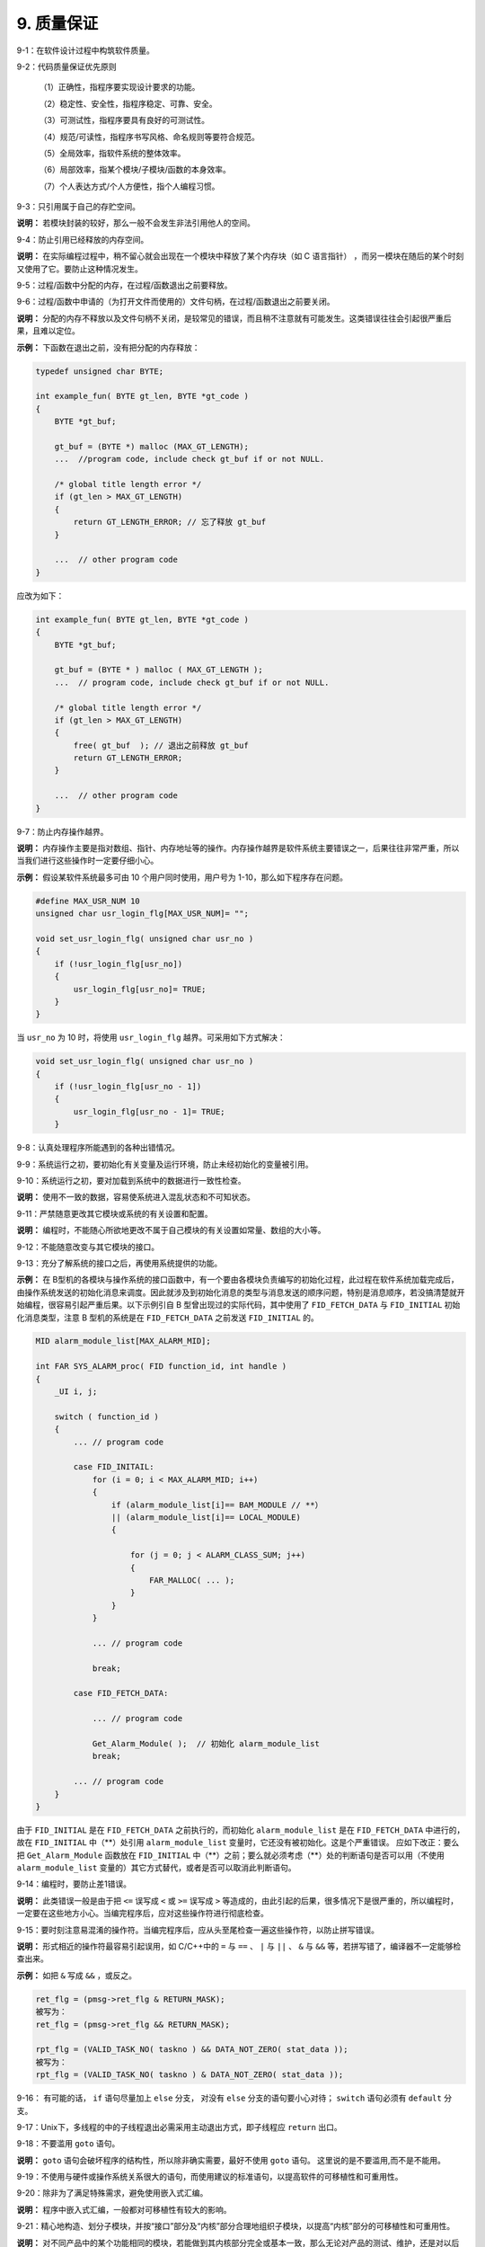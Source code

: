 9. 质量保证
===============

9-1：在软件设计过程中构筑软件质量。 

9-2：代码质量保证优先原则 

     （1）正确性，指程序要实现设计要求的功能。
     
     （2）稳定性、安全性，指程序稳定、可靠、安全。
     
     （3）可测试性，指程序要具有良好的可测试性。  
     
     （4）规范/可读性，指程序书写风格、命名规则等要符合规范。  
     
     （5）全局效率，指软件系统的整体效率。    
     
     （6）局部效率，指某个模块/子模块/函数的本身效率。    
     
     （7）个人表达方式/个人方便性，指个人编程习惯。 

9-3：只引用属于自己的存贮空间。 

**说明：** 若模块封装的较好，那么一般不会发生非法引用他人的空间。 

9-4：防止引用已经释放的内存空间。 

**说明：** 在实际编程过程中，稍不留心就会出现在一个模块中释放了某个内存块（如 C 语言指针） ，而另一模块在随后的某个时刻又使用了它。要防止这种情况发生。 

9-5：过程/函数中分配的内存，在过程/函数退出之前要释放。 

9-6：过程/函数中申请的（为打开文件而使用的）文件句柄，在过程/函数退出之前要关闭。  

**说明：** 分配的内存不释放以及文件句柄不关闭，是较常见的错误，而且稍不注意就有可能发生。这类错误往往会引起很严重后果，且难以定位。 

**示例：** 下函数在退出之前，没有把分配的内存释放：

.. code-block:: c

    typedef unsigned char BYTE; 
    
    int example_fun( BYTE gt_len, BYTE *gt_code ) 
    { 
        BYTE *gt_buf; 
    
        gt_buf = (BYTE *) malloc (MAX_GT_LENGTH); 
        ...  //program code, include check gt_buf if or not NULL. 
        
        /* global title length error */ 
        if (gt_len > MAX_GT_LENGTH) 
        { 
            return GT_LENGTH_ERROR; // 忘了释放 gt_buf 
        } 
        
        ...  // other program code 
    } 
    
应改为如下：

.. code-block:: c

    int example_fun( BYTE gt_len, BYTE *gt_code ) 
    { 
        BYTE *gt_buf; 
    
        gt_buf = (BYTE * ) malloc ( MAX_GT_LENGTH ); 
        ...  // program code, include check gt_buf if or not NULL. 
        
        /* global title length error */ 
        if (gt_len > MAX_GT_LENGTH) 
        { 
            free( gt_buf  ); // 退出之前释放 gt_buf 
            return GT_LENGTH_ERROR;   
        } 
        
        ...  // other program code 
    } 

9-7：防止内存操作越界。 

**说明：** 内存操作主要是指对数组、指针、内存地址等的操作。内存操作越界是软件系统主要错误之一，后果往往非常严重，所以当我们进行这些操作时一定要仔细小心。 

**示例：** 假设某软件系统最多可由 10 个用户同时使用，用户号为 1-10，那么如下程序存在问题。 

.. code-block:: c

    #define MAX_USR_NUM 10 
    unsigned char usr_login_flg[MAX_USR_NUM]= "";  
    
    void set_usr_login_flg( unsigned char usr_no ) 
    { 
        if (!usr_login_flg[usr_no]) 
        { 
            usr_login_flg[usr_no]= TRUE; 
        } 
    } 
 
当 ``usr_no`` 为 10 时，将使用 ``usr_login_flg`` 越界。可采用如下方式解决：

.. code-block:: c

    void set_usr_login_flg( unsigned char usr_no ) 
    { 
        if (!usr_login_flg[usr_no - 1]) 
        { 
            usr_login_flg[usr_no - 1]= TRUE; 
        } 
        
9-8：认真处理程序所能遇到的各种出错情况。 

9-9：系统运行之初，要初始化有关变量及运行环境，防止未经初始化的变量被引用。 

9-10：系统运行之初，要对加载到系统中的数据进行一致性检查。 

**说明：** 使用不一致的数据，容易使系统进入混乱状态和不可知状态。 

9-11：严禁随意更改其它模块或系统的有关设置和配置。 

**说明：** 编程时，不能随心所欲地更改不属于自己模块的有关设置如常量、数组的大小等。 

9-12：不能随意改变与其它模块的接口。 

9-13：充分了解系统的接口之后，再使用系统提供的功能。 

**示例：** 在 B型机的各模块与操作系统的接口函数中，有一个要由各模块负责编写的初始化过程，此过程在软件系统加载完成后，由操作系统发送的初始化消息来调度。因此就涉及到初始化消息的类型与消息发送的顺序问题，特别是消息顺序，若没搞清楚就开始编程，很容易引起严重后果。以下示例引自 B 型曾出现过的实际代码，其中使用了 ``FID_FETCH_DATA`` 与 ``FID_INITIAL`` 初始化消息类型，注意 B 型机的系统是在 ``FID_FETCH_DATA`` 之前发送 ``FID_INITIAL`` 的。  

.. code-block:: c

    MID alarm_module_list[MAX_ALARM_MID]; 
    
    int FAR SYS_ALARM_proc( FID function_id, int handle ) 
    { 
        _UI i, j; 
    
        switch ( function_id ) 
        { 
            ... // program code 
        
            case FID_INITAIL: 
                for (i = 0; i < MAX_ALARM_MID; i++) 
                { 
                    if (alarm_module_list[i]== BAM_MODULE // **） 
                    || (alarm_module_list[i]== LOCAL_MODULE) 
                    { 
    
                        for (j = 0; j < ALARM_CLASS_SUM; j++) 
                        { 
                            FAR_MALLOC( ... ); 
                        } 
                    } 
                } 
    
                ... // program code 
    
                break; 
        
            case FID_FETCH_DATA: 
    
                ... // program code 
    
                Get_Alarm_Module( );  // 初始化 alarm_module_list 
                break; 
        
            ... // program code 
        } 
    } 
 
由于 ``FID_INITIAL`` 是在 ``FID_FETCH_DATA`` 之前执行的，而初始化 ``alarm_module_list`` 是在 ``FID_FETCH_DATA`` 中进行的，故在 ``FID_INITIAL`` 中（\**）处引用 ``alarm_module_list`` 变量时，它还没有被初始化。这是个严重错误。 
应如下改正：要么把 ``Get_Alarm_Module`` 函数放在 ``FID_INITIAL`` 中（\**）之前；要么就必须考虑（\**）处的判断语句是否可以用（不使用 ``alarm_module_list`` 变量的）其它方式替代，或者是否可以取消此判断语句。 

9-14：编程时，要防止差1错误。 

**说明：** 此类错误一般是由于把 ``<=`` 误写成 ``<`` 或 ``>=`` 误写成 ``>`` 等造成的，由此引起的后果，很多情况下是很严重的，所以编程时，一定要在这些地方小心。当编完程序后，应对这些操作符进行彻底检查。 

9-15：要时刻注意易混淆的操作符。当编完程序后，应从头至尾检查一遍这些操作符，以防止拼写错误。 

**说明：** 形式相近的操作符最容易引起误用，如 C/C++中的 ``=`` 与 ``==`` 、 ``|`` 与 ``||`` 、 ``&`` 与 ``&&`` 等，若拼写错了，编译器不一定能够检查出来。 

**示例：** 如把 ``&`` 写成 ``&&`` ，或反之。 

.. code-block:: c

    ret_flg = (pmsg->ret_flg & RETURN_MASK);   
    被写为： 
    ret_flg = (pmsg->ret_flg && RETURN_MASK); 
    
    rpt_flg = (VALID_TASK_NO( taskno ) && DATA_NOT_ZERO( stat_data )); 
    被写为： 
    rpt_flg = (VALID_TASK_NO( taskno ) & DATA_NOT_ZERO( stat_data )); 

9-16： 有可能的话， ``if`` 语句尽量加上 ``else`` 分支， 对没有 ``else`` 分支的语句要小心对待； ``switch`` 语句必须有 ``default`` 分支。 

9-17：Unix下，多线程的中的子线程退出必需采用主动退出方式，即子线程应 ``return`` 出口。  

9-18：不要滥用 ``goto`` 语句。

**说明：** ``goto`` 语句会破坏程序的结构性，所以除非确实需要，最好不使用 ``goto`` 语句。 这里说的是不要滥用,而不是不能用。

9-19：不使用与硬件或操作系统关系很大的语句，而使用建议的标准语句，以提高软件的可移植性和可重用性。 

9-20：除非为了满足特殊需求，避免使用嵌入式汇编。 

**说明：** 程序中嵌入式汇编，一般都对可移植性有较大的影响。 

9-21：精心地构造、划分子模块，并按“接口”部分及“内核”部分合理地组织子模块，以提高“内核”部分的可移植性和可重用性。 

**说明：** 对不同产品中的某个功能相同的模块，若能做到其内核部分完全或基本一致，那么无论对产品的测试、维护，还是对以后产品的升级都会有很大帮助。 

9-22：精心构造算法，并对其性能、效率进行测试。 

9-23：对较关键的算法最好使用其它算法来确认。 

9-24：时刻注意表达式是否会上溢、下溢。 

**示例：** 如下程序将造成变量下溢。 

.. code-block:: c

    unsigned char size ; 
    while (size-- >= 0) // 将出现下溢 
    { 
        ... // program code 
    } 
    
    当 size 等于 0 时，再减 1 不会小于 0，而是 0xFF，故程序是一个死循环。应如下修改。  
    char size; // 从 unsigned char 改为 char 
    while (size-- >= 0) 
    { 
        ... // program code 
    } 

9-25：使用变量时要注意其边界值的情况。 

**示例：** 如 C 语言中字符型变量，有效值范围为 ``-128`` 到 ``127`` 。故以下表达式的计算存在一定风险。 

.. code-block:: c

    char chr = 127; 
    int sum = 200; 
 
    chr += 1; // 127 为 chr 的边界值，再加 1 将使 chr 上溢到-128，而不是 128。 
    sum += chr; // 故 sum 的结果不是 328，而是 72。 
 
    若 chr 与 sum 为同一种类型，或表达式按如下方式书写，可能会好些。 
    sum = sum + chr + 1;  

9-26：留心程序机器码大小（如指令空间大小、数据空间大小、堆栈空间大小等）是否超出系统有关限制。

9-27：为用户提供良好的接口界面，使用户能较充分地了解系统内部运行状态及有关系统出错情况。 

9-28：系统应具有一定的容错能力，对一些错误事件（如用户误操作等）能进行自动补救。 

9-29：对一些具有危险性的操作代码（如写硬盘、删数据等）要仔细考虑，防止对数据、硬件等的安全构成危害，以提高系统的安全性。 

9-30：使用第三方提供的软件开发工具包或控件时，要注意以下几点： 

    （1）充分了解应用接口、使用环境及使用时注意事项。 

    （2）不能过分相信其正确性。 
    
    （3）除非必要，不要使用不熟悉的第三方工具包与控件。 

**说明：** 使用工具包与控件，可加快程序开发速度，节省时间，但使用之前一定对它有较充分的了解，同时第三方工具包与控件也有可能存在问题。 

9-31：资源文件（多语言版本支持），如果资源是对语言敏感的，应让该资源与源代码文件脱离，具体方法有下面几种：使用单独的资源文件、DLL文件或其它单独的描述文件（如数据库格式）
